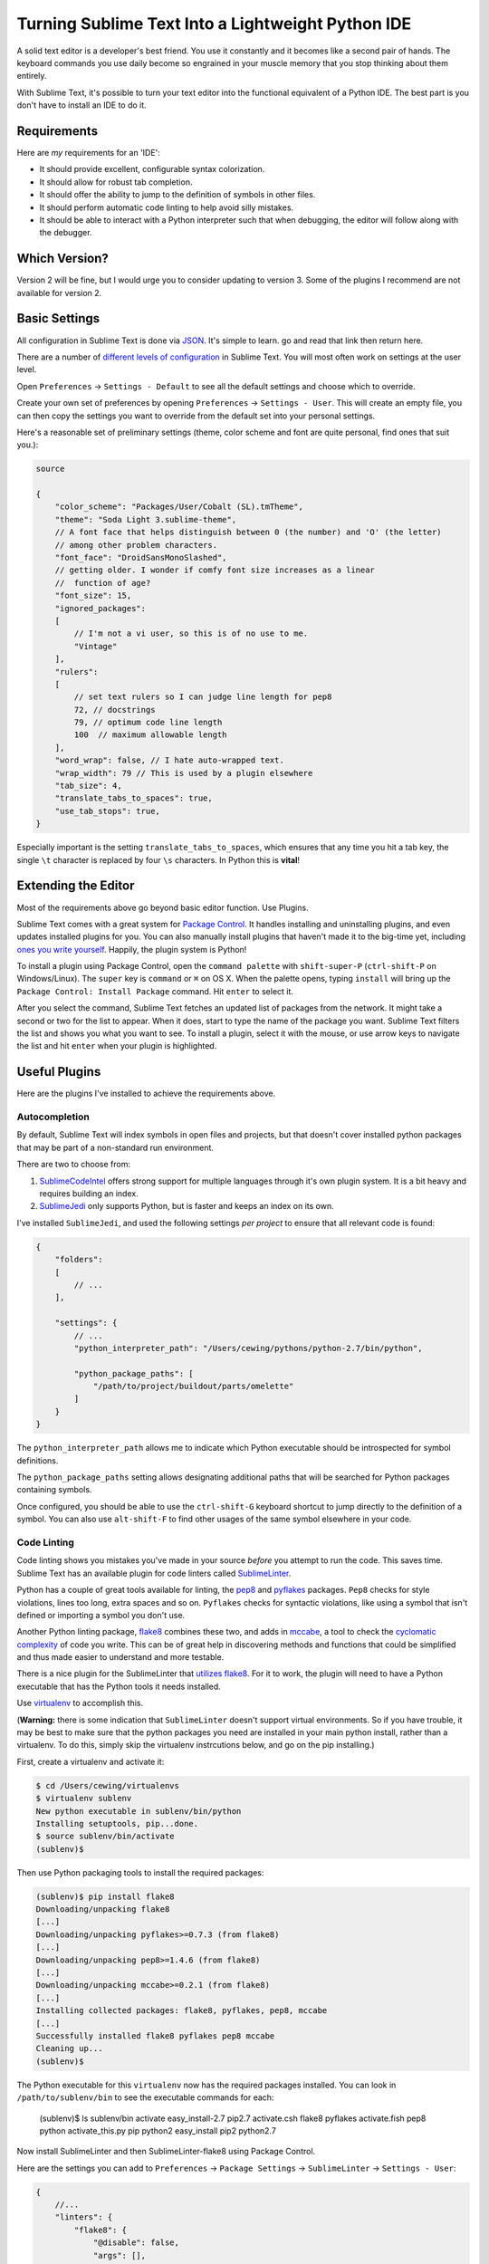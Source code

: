 **************************************************
Turning Sublime Text Into a Lightweight Python IDE
**************************************************


A solid text editor is a developer's best friend. You use it constantly and it
becomes like a second pair of hands. The keyboard commands you use daily
become so engrained in your muscle memory that you stop thinking about them
entirely.

With Sublime Text, it's possible to turn your text editor into the functional
equivalent of a Python IDE.  The best part is you don't have to install an IDE
to do it.

Requirements
============

Here are *my* requirements for an 'IDE':

* It should provide excellent, configurable syntax colorization.
* It should allow for robust tab completion.
* It should offer the ability to jump to the definition of symbols in other
  files.
* It should perform automatic code linting to help avoid silly mistakes.
* It should be able to interact with a Python interpreter such that when
  debugging, the editor will follow along with the debugger.


Which Version?
==============

Version 2 will be fine, but I would urge you to consider updating to version 3.
Some of the plugins I recommend are not available for version 2.


Basic Settings
==============

All configuration in Sublime Text is done via `JSON`_. It's simple to learn. go
and read that link then return here.

There are a number of `different levels of configuration`_ in Sublime Text. You
will most often work on settings at the user level.

.. _JSON: http://www.json.org
.. _different levels of configuration: http://www.sublimetext.com/docs/3/settings.html

Open ``Preferences`` -> ``Settings - Default`` to see all the default settings
and choose which to override.

Create your own set of preferences by opening ``Preferences`` -> ``Settings -
User``. This will create an empty file, you can then copy the settings you want
to override from the default set into your personal settings.

Here's a reasonable set of preliminary settings (theme, color scheme and font
are quite personal, find ones that suit you.):

.. code-block:: json

    source

    {
        "color_scheme": "Packages/User/Cobalt (SL).tmTheme",
        "theme": "Soda Light 3.sublime-theme",
        // A font face that helps distinguish between 0 (the number) and 'O' (the letter)
        // among other problem characters.
        "font_face": "DroidSansMonoSlashed",
        // getting older. I wonder if comfy font size increases as a linear
        //  function of age?
        "font_size": 15,
        "ignored_packages":
        [
            // I'm not a vi user, so this is of no use to me.
            "Vintage"
        ],
        "rulers":
        [
            // set text rulers so I can judge line length for pep8
            72, // docstrings
            79, // optimum code line length
            100  // maximum allowable length
        ],
        "word_wrap": false, // I hate auto-wrapped text.
        "wrap_width": 79 // This is used by a plugin elsewhere
        "tab_size": 4,
        "translate_tabs_to_spaces": true,
        "use_tab_stops": true,
    }


Especially important is the setting ``translate_tabs_to_spaces``, which ensures
that any time you hit a tab key, the single ``\t`` character is replaced by four
``\s`` characters.  In Python this is **vital**!


Extending the Editor
====================

Most of the requirements above go beyond basic editor function. Use Plugins.

Sublime Text comes with a great system for `Package Control`_. It handles
installing and uninstalling plugins, and even updates installed plugins for
you. You can also manually install plugins that haven't made it to the big-time
yet, including `ones you write yourself`_. Happily, the plugin system is
Python!

.. _Package Control: https://sublime.wbond.net
.. _ones you write yourself: http://docs.sublimetext.info/en/latest/extensibility/plugins.html


To install a plugin using Package Control, open the ``command palette`` with
``shift-super-P`` (``ctrl-shift-P`` on Windows/Linux). The ``super`` key is
``command`` or ``⌘`` on OS X. When the palette opens, typing ``install`` will
bring up the ``Package Control: Install Package`` command. Hit ``enter`` to
select it.

.. image:: /_static/pc_menu.png
    :width: 600px
    :align: center
    :alt: The package control command in the command palette.

After you select the command, Sublime Text fetches an updated list of packages
from the network. It might take a second or two for the list to appear. When it
does, start to type the name of the package you want. Sublime Text filters the
list and shows you what you want to see. To install a plugin, select it with
the mouse, or use arrow keys to navigate the list and hit ``enter`` when your
plugin is highlighted.

.. image:: /_static/plugin_list.png
    :width: 600px
    :align: center

Useful Plugins
==============

Here are the plugins I've installed to achieve the requirements above.

Autocompletion
--------------

By default, Sublime Text will index symbols in open files and projects, but
that doesn't cover installed python packages that may be part of a non-standard
run environment.

There are two to choose from:

1. `SublimeCodeIntel`_ offers strong support for multiple languages through
   it's own plugin system.  It is a bit heavy and requires building an index.
2. `SublimeJedi`_ only supports Python, but is faster and keeps an index on its
   own.

.. _SublimeCodeIntel: https://sublime.wbond.net/packages/SublimeCodeIntel
.. _SublimeJedi: https://sublime.wbond.net/packages/Jedi%20-%20Python%20autocompletion

I've installed ``SublimeJedi``, and used the following settings *per project* to
ensure that all relevant code is found:

.. code-block:: json

    {
        "folders":
        [
            // ...
        ],

        "settings": {
            // ...
            "python_interpreter_path": "/Users/cewing/pythons/python-2.7/bin/python",

            "python_package_paths": [
                "/path/to/project/buildout/parts/omelette"
            ]
        }
    }

The ``python_interpreter_path`` allows me to indicate which Python executable
should be introspected for symbol definitions.

The ``python_package_paths`` setting allows designating additional paths that
will be searched for Python packages containing symbols.

.. image:: /_static/tab_completion.png
    :width: 600px
    :align: center
    :alt: Tab completion provided by SublimeJedi

Once configured, you should be able to use the ``ctrl-shift-G`` keyboard
shortcut to jump directly to the definition of a symbol. You can also use
``alt-shift-F`` to find other usages of the same symbol elsewhere in your code.

Code Linting
------------

Code linting shows you mistakes you've made in your source *before* you attempt
to run the code. This saves time. Sublime Text has an available plugin for code
linters called `SublimeLinter`_.

.. _SublimeLinter: http://sublimelinter.readthedocs.org/en/latest/


Python has a couple of great tools available for linting, the `pep8`_ and
`pyflakes`_ packages. ``Pep8`` checks for style violations, lines too long,
extra spaces and so on. ``Pyflakes`` checks for syntactic violations, like
using a symbol that isn't defined or importing a symbol you don't use.

Another Python linting package, `flake8`_ combines these two, and adds in
`mccabe`_, a tool to check the `cyclomatic complexity`_ of code you write. This
can be of great help in discovering methods and functions that could be
simplified and thus made easier to understand and more testable.


.. _pep8: https://pypi.python.org/pypi/pep8
.. _pyflakes: https://pypi.python.org/pypi/pyflakes
.. _flake8: https://pypi.python.org/pypi/flake8
.. _mccabe: https://pypi.python.org/pypi/mccabe
.. _cyclomatic complexity: http://en.wikipedia.org/wiki/Cyclomatic_complexity

There is a nice plugin for the SublimeLinter that `utilizes flake8`_. For it to
work, the plugin will need to have a Python executable that has the Python
tools it needs installed.


Use `virtualenv`_ to accomplish this.

(**Warning:** there is some indication that ``SublimeLinter`` doesn't support
virtual environments. So if you have trouble, it may be best to make sure
that the python packages you need are installed in your main python install,
rather than a virtualenv. To do this, simply skip the virtualenv instrcutions
below, and go on the pip installing.)

First, create a virtualenv and activate it:

.. _utilizes flake8: https://sublime.wbond.net/packages/SublimeLinter-flake8
.. _virtualenv: http://virtualenv.org

.. code-block:: bash

    $ cd /Users/cewing/virtualenvs
    $ virtualenv sublenv
    New python executable in sublenv/bin/python
    Installing setuptools, pip...done.
    $ source sublenv/bin/activate
    (sublenv)$

Then use Python packaging tools to install the required packages:

.. code-block:: bash

    (sublenv)$ pip install flake8
    Downloading/unpacking flake8
    [...]
    Downloading/unpacking pyflakes>=0.7.3 (from flake8)
    [...]
    Downloading/unpacking pep8>=1.4.6 (from flake8)
    [...]
    Downloading/unpacking mccabe>=0.2.1 (from flake8)
    [...]
    Installing collected packages: flake8, pyflakes, pep8, mccabe
    [...]
    Successfully installed flake8 pyflakes pep8 mccabe
    Cleaning up...
    (sublenv)$

The Python executable for this ``virtualenv`` now has the required packages
installed. You can look in ``/path/to/sublenv/bin`` to see the executable
commands for each:

    (sublenv)$ ls sublenv/bin
    activate            easy_install-2.7    pip2.7
    activate.csh        flake8              pyflakes
    activate.fish       pep8                python
    activate_this.py    pip                 python2
    easy_install        pip2                python2.7

Now install SublimeLinter and then SublimeLinter-flake8 using Package Control.

Here are the settings you can add to ``Preferences`` -> ``Package Settings`` ->
``SublimeLinter`` -> ``Settings - User``:

.. code-block:: json

    {
        //...
        "linters": {
            "flake8": {
                "@disable": false,
                "args": [],
                "builtins": "",
                "excludes": [],
                "ignore": "",
                "max-complexity": 10,
                "max-line-length": null,
                "select": ""
            }
        },
        //...
        "paths": {
            "linux": [],
            "osx": [
                "/Users/cewing/virtualenvs/sublenv/bin"
            ],
            "windows": []
        },
        "python_paths": {
            "linux": [],
            "osx": [
                "/Users/cewing/virtualenvs/sublenv/bin"
            ],
            "windows": []
        },
        //...
    }

The ``paths`` key points to the path that contains the ``flake8`` executable
command.

The ``python_paths`` key points to the location of the python executable to be
used.

The settings inside the ``flake8`` object control the performance of the
linter. `Read more about them here`_.

.. _Read more about them here: https://github.com/SublimeLinter/SublimeLinter-flake8#settings

.. image:: /_static/flake8_output.png
    :width: 600px
    :align: center
    :alt: Flake8 shows unused import and trailing whitespace issues.

White Space Management
----------------------

One of the issues highlighted by ``flake8`` is trailing spaces.  Sublime text
provides a setting that allows you to remove them every time you save a file:

.. code-block:: json

    source

    {
        "trim_trailing_whitespace_on_save": true
    }

**Do not use this setting**

Removing trailing whitespace by default causes a *ton* of noise in commits.

Keep commits for stylistic cleanup separate from those that make important
changes to code.

The `TrailingSpaces`_ SublimeText plugin can help with this.

.. _TrailingSpaces: https://github.com/SublimeText/TrailingSpaces

Here are the settings you can use:

.. code-block:: json

    {
        //...
        "trailing_spaces_modified_lines_only": true,
        "trailing_spaces_trim_on_save": true,
        // ...
    }

This allows trimming whitespace on save, but *only on lines you have directly
modified*. You can still trim *all* whitespace manually and keep changesets
free of noise.

Follow-Along
------------

The final requirement for a reasonable IDE experience is to be able to follow a
debugging session in the file where the code exists.

There is no plugin for SublimeText that supports this. But there is a Python
package you can install into the virtualenv for each of your projects that does
it.

The package is called `PDBSublimeTextSupport`_ and its simple to install with ``pip``:

.. _PDBSublimeTextSupport: https://pypi.python.org/pypi/PdbSublimeTextSupport

.. code-block:: bash

    (projectenv)$ pip install PDBSublimeTextSupport

With that package installed in the Python that is used for your project, any
breakpoint you set will automatically pop to the surface in SublimeText.  And
as you step through the code, you will see the current line in your Sublime
Text file move along with you.

